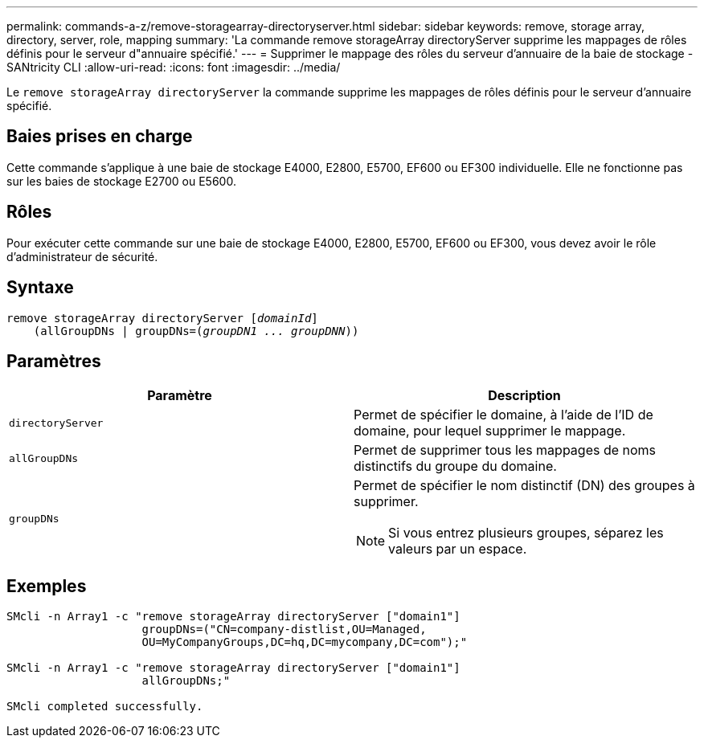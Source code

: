 ---
permalink: commands-a-z/remove-storagearray-directoryserver.html 
sidebar: sidebar 
keywords: remove, storage array, directory, server, role, mapping 
summary: 'La commande remove storageArray directoryServer supprime les mappages de rôles définis pour le serveur d"annuaire spécifié.' 
---
= Supprimer le mappage des rôles du serveur d'annuaire de la baie de stockage - SANtricity CLI
:allow-uri-read: 
:icons: font
:imagesdir: ../media/


[role="lead"]
Le `remove storageArray directoryServer` la commande supprime les mappages de rôles définis pour le serveur d'annuaire spécifié.



== Baies prises en charge

Cette commande s'applique à une baie de stockage E4000, E2800, E5700, EF600 ou EF300 individuelle. Elle ne fonctionne pas sur les baies de stockage E2700 ou E5600.



== Rôles

Pour exécuter cette commande sur une baie de stockage E4000, E2800, E5700, EF600 ou EF300, vous devez avoir le rôle d'administrateur de sécurité.



== Syntaxe

[source, cli, subs="+macros"]
----
remove storageArray directoryServer pass:quotes[[_domainId_]]
    (allGroupDNs | groupDNs=pass:quotes[(_groupDN1 ... groupDNN_))]
----


== Paramètres

|===
| Paramètre | Description 


 a| 
`directoryServer`
 a| 
Permet de spécifier le domaine, à l'aide de l'ID de domaine, pour lequel supprimer le mappage.



 a| 
`allGroupDNs`
 a| 
Permet de supprimer tous les mappages de noms distinctifs du groupe du domaine.



 a| 
`groupDNs`
 a| 
Permet de spécifier le nom distinctif (DN) des groupes à supprimer.

[NOTE]
====
Si vous entrez plusieurs groupes, séparez les valeurs par un espace.

====
|===


== Exemples

[listing]
----

SMcli -n Array1 -c "remove storageArray directoryServer ["domain1"]
                    groupDNs=("CN=company-distlist,OU=Managed,
                    OU=MyCompanyGroups,DC=hq,DC=mycompany,DC=com");"

SMcli -n Array1 -c "remove storageArray directoryServer ["domain1"]
                    allGroupDNs;"

SMcli completed successfully.
----